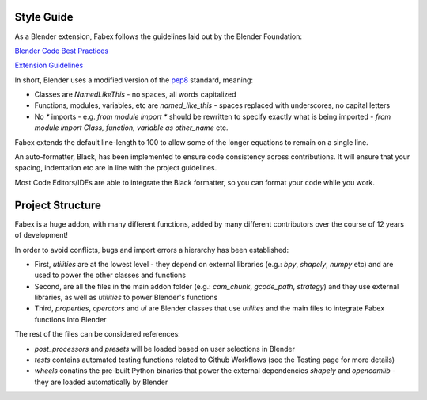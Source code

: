 Style Guide
===========
As a Blender extension, Fabex follows the guidelines laid out by the Blender Foundation:

`Blender Code Best Practices <https://docs.blender.org/api/current/info_best_practice.html>`_

`Extension Guidelines <https://docs.blender.org/manual/en/latest/advanced/extensions/getting_started.html#how-to-create-extensions>`_

In short, Blender uses a modified version of the `pep8 <https://peps.python.org/pep-0008/>`_ standard, meaning:

* Classes are `NamedLikeThis` - no spaces, all words capitalized
* Functions, modules, variables, etc are `named_like_this` - spaces replaced with underscores, no capital letters
* No `*` imports - e.g. `from module import *` should be rewritten to specify exactly what is being imported - `from module import Class, function, variable as other_name` etc.

Fabex extends the default line-length to 100 to allow some of the longer equations to remain on a single line.

An auto-formatter, Black, has been implemented to ensure code consistency across contributions.
It will ensure that your spacing, indentation etc are in line with the project guidelines.

Most Code Editors/IDEs are able to integrate the Black formatter, so you can format your code while you work.

Project Structure
=================
Fabex is a huge addon, with many different functions, added by many different contributors over the course of 12 years of development!

In order to avoid conflicts, bugs and import errors a hierarchy has been established:

* First, `utilities` are at the lowest level - they depend on external libraries (e.g.: `bpy`, `shapely`, `numpy` etc) and are used to power the other classes and functions
* Second, are all the files in the main addon folder (e.g.: `cam_chunk`, `gcode_path`, `strategy`) and they use external libraries, as well as `utilities` to power Blender's functions
* Third, `properties`, `operators` and `ui` are Blender classes that use `utilites` and the main files to integrate Fabex functions into Blender

The rest of the files can be considered references:

* `post_processors` and `presets` will be loaded based on user selections in Blender
* `tests` contains automated testing functions related to Github Workflows (see the Testing page for more details)
* `wheels` conatins the pre-built Python binaries that power the external dependencies `shapely` and `opencamlib` - they are loaded automatically by Blender